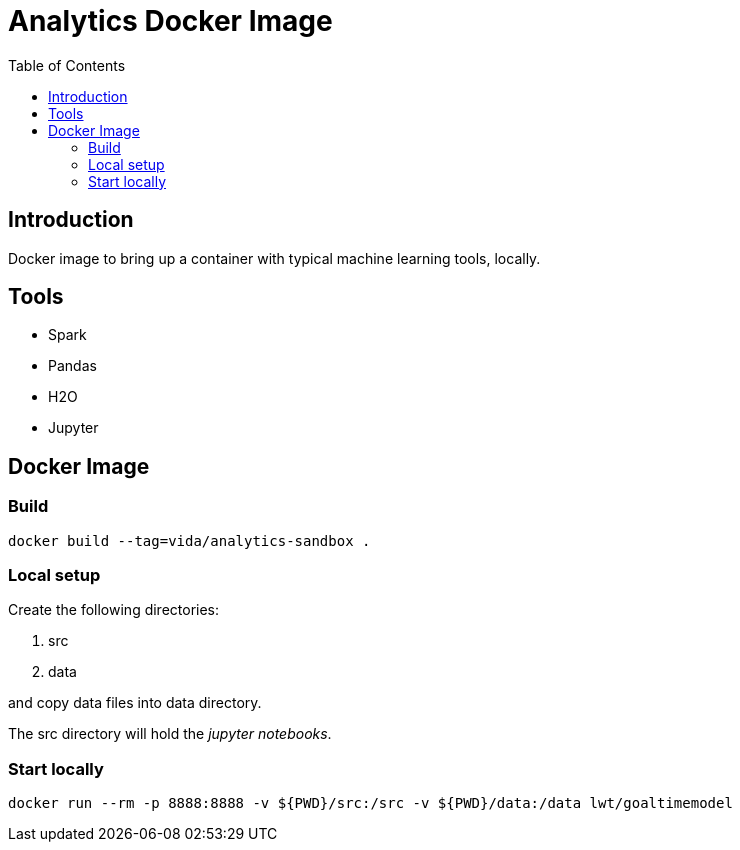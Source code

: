 = Analytics Docker Image
:toc:

== Introduction
Docker image to bring up a container with typical machine learning tools, locally.

== Tools
- Spark
- Pandas
- H2O
- Jupyter

== Docker Image
=== Build
----
docker build --tag=vida/analytics-sandbox .
----
=== Local setup
Create the following directories:

. src
. data

and copy data files into +data+ directory.

The +src+ directory will hold the _jupyter notebooks_.

=== Start locally
----
docker run --rm -p 8888:8888 -v ${PWD}/src:/src -v ${PWD}/data:/data lwt/goaltimemodel
----


